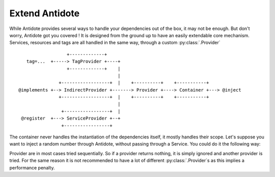 Extend Antidote
===============

While Antidote provides several ways to handle your dependencies out of the box, it may
not be enough. But don't worry, Antidote got you covered ! It is designed from the ground
up to have an easily extendable core mechanism. Services, resources and tags are all
handled in the same way, through a custom :py:class:`.Provider` ::

                      +-------------+
       tag=...  +-----> TagProvider +----+
                      +-------------+    |
                                         |
                   +------------------+  |    +----------+    +-----------+
    @implements +--> IndirectProvider +-------> Provider +----> Container +---> @inject
                   +------------------+  |    +----------+    +-----------+
                                         |
                    +-----------------+  |
     @register  +---> ServiceProvider +--+
                    +-----------------+


The container never handles the instantiation of the dependencies itself, it mostly
handles their scope. Let's suppose you want to inject a random number through Antidote,
without passing through a Service. You could do it the following way:


.. testcode:: how_to_provider

    import random
    from typing import Hashable, Optional

    from antidote import world
    from antidote.core import StatelessProvider, DependencyInstance, Container

    @world.provider
    class RandomProvider(StatelessProvider):
        def exists(self, dependency: Hashable) -> bool:
            return dependency == 'random'

        def provide(self, dependency: Hashable, container: Container) -> DependencyInstance:
            return DependencyInstance(random.random(), singleton=False)

.. doctest:: how_to_provider

    >>> from antidote import world
    >>> world.get('random')
    0...
    >>> world.get('random') == world.get('random')
    False

Provider are in most cases tried sequentially. So if a provider returns nothing,
it is simply ignored and another provider is tried. For the same reason it is not
recommended to have a lot of different :py:class:`.Provider`\ s as this
implies a performance penalty.